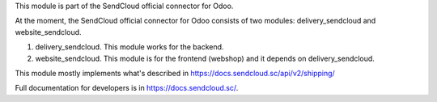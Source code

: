This module is part of the SendCloud official connector for Odoo.

At the moment, the SendCloud official connector for Odoo consists of two modules: delivery_sendcloud and website_sendcloud.

1) delivery_sendcloud. This module works for the backend.
2) website_sendcloud. This module is for the frontend (webshop) and it depends on delivery_sendcloud.


This module mostly implements what's described in https://docs.sendcloud.sc/api/v2/shipping/

Full documentation for developers is in https://docs.sendcloud.sc/.
